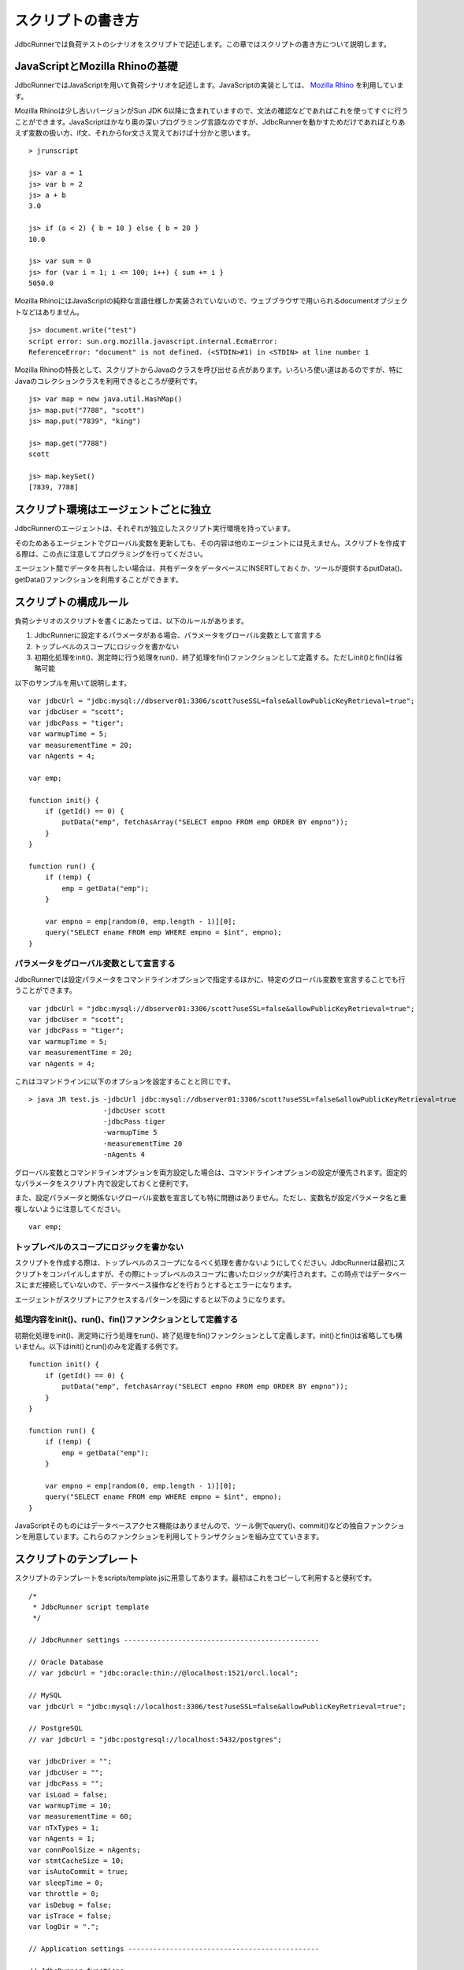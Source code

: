 スクリプトの書き方
==================

JdbcRunnerでは負荷テストのシナリオをスクリプトで記述します。この章ではスクリプトの書き方について説明します。

JavaScriptとMozilla Rhinoの基礎
-------------------------------

JdbcRunnerではJavaScriptを用いて負荷シナリオを記述します。JavaScriptの実装としては、 `Mozilla Rhino <https://developer.mozilla.org/en/Rhino>`_ を利用しています。

Mozilla Rhinoは少し古いバージョンがSun JDK 6以降に含まれていますので、文法の確認などであればこれを使ってすぐに行うことができます。JavaScriptはかなり奥の深いプログラミング言語なのですが、JdbcRunnerを動かすためだけであればとりあえず変数の扱い方、if文、それからfor文さえ覚えておけば十分かと思います。 ::

  > jrunscript
  
  js> var a = 1
  js> var b = 2
  js> a + b
  3.0
  
  js> if (a < 2) { b = 10 } else { b = 20 }
  10.0
  
  js> var sum = 0
  js> for (var i = 1; i <= 100; i++) { sum += i }
  5050.0
  

Mozilla RhinoにはJavaScriptの純粋な言語仕様しか実装されていないので、ウェブブラウザで用いられるdocumentオブジェクトなどはありません。 ::

  js> document.write("test")
  script error: sun.org.mozilla.javascript.internal.EcmaError:
  ReferenceError: "document" is not defined. (<STDIN>#1) in <STDIN> at line number 1

Mozilla Rhinoの特長として、スクリプトからJavaのクラスを呼び出せる点があります。いろいろ使い道はあるのですが、特にJavaのコレクションクラスを利用できるところが便利です。 ::

  js> var map = new java.util.HashMap()
  js> map.put("7788", "scott")
  js> map.put("7839", "king")
  
  js> map.get("7788")
  scott
  
  js> map.keySet()
  [7839, 7788]

スクリプト環境はエージェントごとに独立
--------------------------------------

JdbcRunnerのエージェントは、それぞれが独立したスクリプト実行環境を持っています。

.. image:: images/script_scope.png

そのためあるエージェントでグローバル変数を更新しても、その内容は他のエージェントには見えません。スクリプトを作成する際は、この点に注意してプログラミングを行ってください。

エージェント間でデータを共有したい場合は、共有データをデータベースにINSERTしておくか、ツールが提供するputData()、getData()ファンクションを利用することができます。

スクリプトの構成ルール
----------------------

負荷シナリオのスクリプトを書くにあたっては、以下のルールがあります。

#. JdbcRunnerに設定するパラメータがある場合、パラメータをグローバル変数として宣言する
#. トップレベルのスコープにロジックを書かない
#. 初期化処理をinit()、測定時に行う処理をrun()、終了処理をfin()ファンクションとして定義する。ただしinit()とfin()は省略可能

以下のサンプルを用いて説明します。 ::

  var jdbcUrl = "jdbc:mysql://dbserver01:3306/scott?useSSL=false&allowPublicKeyRetrieval=true";
  var jdbcUser = "scott";
  var jdbcPass = "tiger";
  var warmupTime = 5;
  var measurementTime = 20;
  var nAgents = 4;
  
  var emp;
  
  function init() {
      if (getId() == 0) {
          putData("emp", fetchAsArray("SELECT empno FROM emp ORDER BY empno"));
      }
  }
  
  function run() {
      if (!emp) {
          emp = getData("emp");
      }
      
      var empno = emp[random(0, emp.length - 1)][0];
      query("SELECT ename FROM emp WHERE empno = $int", empno);
  }

パラメータをグローバル変数として宣言する
^^^^^^^^^^^^^^^^^^^^^^^^^^^^^^^^^^^^^^^^

JdbcRunnerでは設定パラメータをコマンドラインオプションで指定するほかに、特定のグローバル変数を宣言することでも行うことができます。 ::

  var jdbcUrl = "jdbc:mysql://dbserver01:3306/scott?useSSL=false&allowPublicKeyRetrieval=true";
  var jdbcUser = "scott";
  var jdbcPass = "tiger";
  var warmupTime = 5;
  var measurementTime = 20;
  var nAgents = 4;

これはコマンドラインに以下のオプションを設定することと同じです。 ::

  > java JR test.js -jdbcUrl jdbc:mysql://dbserver01:3306/scott?useSSL=false&allowPublicKeyRetrieval=true
                    -jdbcUser scott
                    -jdbcPass tiger
                    -warmupTime 5
                    -measurementTime 20
                    -nAgents 4

グローバル変数とコマンドラインオプションを両方設定した場合は、コマンドラインオプションの設定が優先されます。固定的なパラメータをスクリプト内で設定しておくと便利です。

また、設定パラメータと関係ないグローバル変数を宣言しても特に問題はありません。ただし、変数名が設定パラメータ名と重複しないように注意してください。 ::

  var emp;

トップレベルのスコープにロジックを書かない
^^^^^^^^^^^^^^^^^^^^^^^^^^^^^^^^^^^^^^^^^^

スクリプトを作成する際は、トップレベルのスコープになるべく処理を書かないようにしてください。JdbcRunnerは最初にスクリプトをコンパイルしますが、その際にトップレベルのスコープに書いたロジックが実行されます。この時点ではデータベースにまだ接続していないので、データベース操作などを行おうとするとエラーになります。

エージェントがスクリプトにアクセスするパターンを図にすると以下のようになります。

.. image:: images/evaluate.png

処理内容をinit()、run()、fin()ファンクションとして定義する
^^^^^^^^^^^^^^^^^^^^^^^^^^^^^^^^^^^^^^^^^^^^^^^^^^^^^^^^^^

初期化処理をinit()、測定時に行う処理をrun()、終了処理をfin()ファンクションとして定義します。init()とfin()は省略しても構いません。以下はinit()とrun()のみを定義する例です。 ::

  function init() {
      if (getId() == 0) {
          putData("emp", fetchAsArray("SELECT empno FROM emp ORDER BY empno"));
      }
  }
  
  function run() {
      if (!emp) {
          emp = getData("emp");
      }
      
      var empno = emp[random(0, emp.length - 1)][0];
      query("SELECT ename FROM emp WHERE empno = $int", empno);
  }

JavaScriptそのものにはデータベースアクセス機能はありませんので、ツール側でquery()、commit()などの独自ファンクションを用意しています。これらのファンクションを利用してトランザクションを組み立てていきます。

スクリプトのテンプレート
------------------------

スクリプトのテンプレートをscripts/template.jsに用意してあります。最初はこれをコピーして利用すると便利です。 ::

  /*
   * JdbcRunner script template
   */
  
  // JdbcRunner settings -----------------------------------------------
  
  // Oracle Database
  // var jdbcUrl = "jdbc:oracle:thin://@localhost:1521/orcl.local";
  
  // MySQL
  var jdbcUrl = "jdbc:mysql://localhost:3306/test?useSSL=false&allowPublicKeyRetrieval=true";
  
  // PostgreSQL
  // var jdbcUrl = "jdbc:postgresql://localhost:5432/postgres";
  
  var jdbcDriver = "";
  var jdbcUser = "";
  var jdbcPass = "";
  var isLoad = false;
  var warmupTime = 10;
  var measurementTime = 60;
  var nTxTypes = 1;
  var nAgents = 1;
  var connPoolSize = nAgents;
  var stmtCacheSize = 10;
  var isAutoCommit = true;
  var sleepTime = 0;
  var throttle = 0;
  var isDebug = false;
  var isTrace = false;
  var logDir = ".";
  
  // Application settings ----------------------------------------------
  
  // JdbcRunner functions ----------------------------------------------
  
  function init() {
      if (getId() == 0) {
          // This block is performed only by Agent 0.
      }
  }
  
  function run() {
  }
  
  function fin() {
      if (getId() == 0) {
          // This block is performed only by Agent 0.
      }
  }
  
  // Application functions ---------------------------------------------
